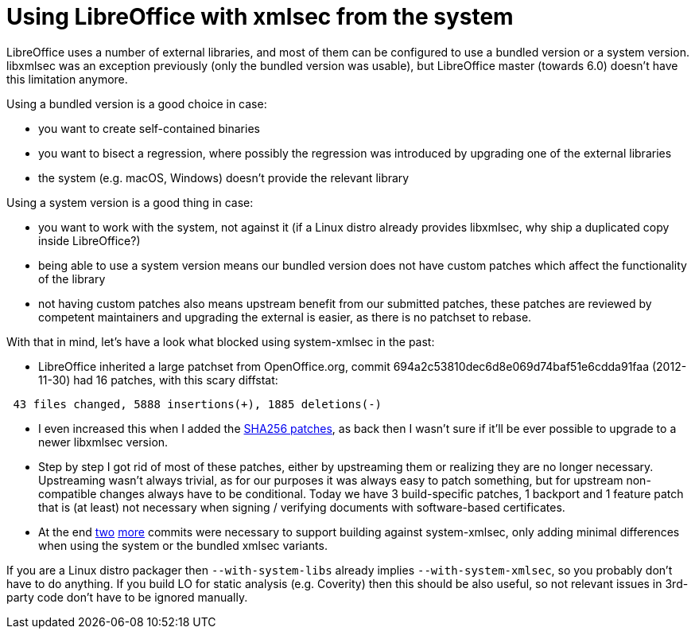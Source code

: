 = Using LibreOffice with xmlsec from the system

:slug: system-xmlsec
:category: libreoffice
:tags: en
:date: 2017-07-04T21:33:18Z

LibreOffice uses a number of external libraries, and most of them can be
configured to use a bundled version or a system version. libxmlsec was an
exception previously (only the bundled version was usable), but LibreOffice
master (towards 6.0) doesn't have this limitation anymore.

Using a bundled version is a good choice in case:

- you want to create self-contained binaries
- you want to bisect a regression, where possibly the regression was
  introduced by upgrading one of the external libraries
- the system (e.g. macOS, Windows) doesn't provide the relevant library

Using a system version is a good thing in case:

- you want to work with the system, not against it (if a Linux distro already
  provides libxmlsec, why ship a duplicated copy inside LibreOffice?)
- being able to use a system version means our bundled version does not have
  custom patches which affect the functionality of the library
- not having custom patches also means upstream benefit from our submitted
  patches, these patches are reviewed by competent maintainers and upgrading
  the external is easier, as there is no patchset to rebase.

With that in mind, let's have a look what blocked using system-xmlsec in the past:

- LibreOffice inherited a large patchset from OpenOffice.org, commit
  694a2c53810dec6d8e069d74baf51e6cdda91faa (2012-11-30) had 16 patches, with
  this scary diffstat:

----
 43 files changed, 5888 insertions(+), 1885 deletions(-)
----

- I even increased this when I added the
  link:|filename|/2016/libreoffice-sha256-signatures.adoc[SHA256 patches], as back then
  I wasn't sure if it'll be ever possible to upgrade to a newer libxmlsec
  version.
- Step by step I got rid of most of these patches, either by upstreaming them
  or realizing they are no longer necessary. Upstreaming wasn't always
  trivial, as for our purposes it was always easy to patch something, but for
  upstream non-compatible changes always have to be conditional. Today we have
  3 build-specific patches, 1 backport and 1 feature patch that is (at least)
  not necessary when signing / verifying documents with software-based
  certificates.
- At the end
  https://cgit.freedesktop.org/libreoffice/core/commit/?id=9752eccdd06f6695ec4f173ea93cada65063d1f0[two]
  https://cgit.freedesktop.org/libreoffice/core/commit/?id=ab50f0b08b22af1e60a0b6ce5e7e8e7d1f665216[more]
  commits were necessary to support building against system-xmlsec, only adding
  minimal differences when using the system or the bundled xmlsec variants.

If you are a Linux distro packager then `--with-system-libs` already implies
`--with-system-xmlsec`, so you probably don't have to do anything. If you
build LO for static analysis (e.g. Coverity) then this should be also useful,
so not relevant issues in 3rd-party code don't have to be ignored manually.

// vim: ft=asciidoc
